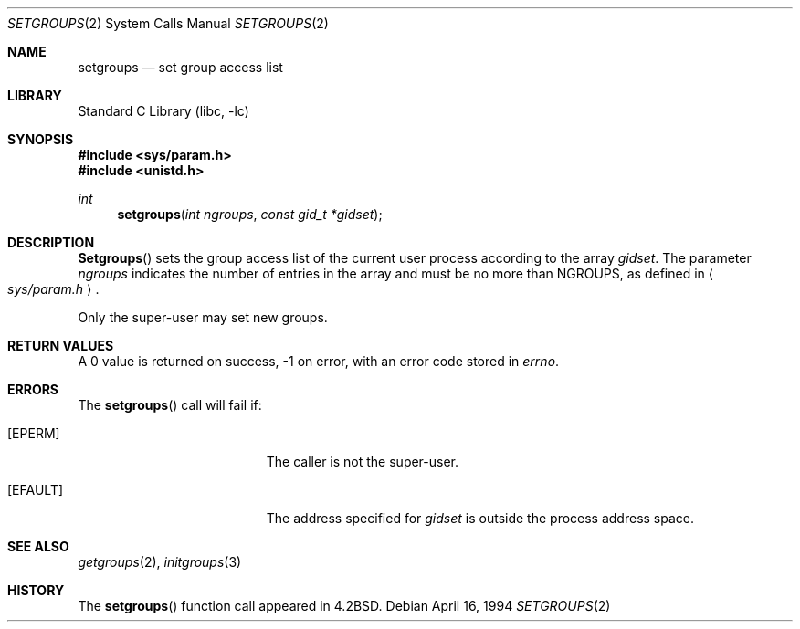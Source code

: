 .\" Copyright (c) 1983, 1991, 1993, 1994
.\"	The Regents of the University of California.  All rights reserved.
.\"
.\" Redistribution and use in source and binary forms, with or without
.\" modification, are permitted provided that the following conditions
.\" are met:
.\" 1. Redistributions of source code must retain the above copyright
.\"    notice, this list of conditions and the following disclaimer.
.\" 2. Redistributions in binary form must reproduce the above copyright
.\"    notice, this list of conditions and the following disclaimer in the
.\"    documentation and/or other materials provided with the distribution.
.\" 3. All advertising materials mentioning features or use of this software
.\"    must display the following acknowledgement:
.\"	This product includes software developed by the University of
.\"	California, Berkeley and its contributors.
.\" 4. Neither the name of the University nor the names of its contributors
.\"    may be used to endorse or promote products derived from this software
.\"    without specific prior written permission.
.\"
.\" THIS SOFTWARE IS PROVIDED BY THE REGENTS AND CONTRIBUTORS ``AS IS'' AND
.\" ANY EXPRESS OR IMPLIED WARRANTIES, INCLUDING, BUT NOT LIMITED TO, THE
.\" IMPLIED WARRANTIES OF MERCHANTABILITY AND FITNESS FOR A PARTICULAR PURPOSE
.\" ARE DISCLAIMED.  IN NO EVENT SHALL THE REGENTS OR CONTRIBUTORS BE LIABLE
.\" FOR ANY DIRECT, INDIRECT, INCIDENTAL, SPECIAL, EXEMPLARY, OR CONSEQUENTIAL
.\" DAMAGES (INCLUDING, BUT NOT LIMITED TO, PROCUREMENT OF SUBSTITUTE GOODS
.\" OR SERVICES; LOSS OF USE, DATA, OR PROFITS; OR BUSINESS INTERRUPTION)
.\" HOWEVER CAUSED AND ON ANY THEORY OF LIABILITY, WHETHER IN CONTRACT, STRICT
.\" LIABILITY, OR TORT (INCLUDING NEGLIGENCE OR OTHERWISE) ARISING IN ANY WAY
.\" OUT OF THE USE OF THIS SOFTWARE, EVEN IF ADVISED OF THE POSSIBILITY OF
.\" SUCH DAMAGE.
.\"
.\"     @(#)setgroups.2	8.2 (Berkeley) 4/16/94
.\" $FreeBSD$
.\"
.Dd April 16, 1994
.Dt SETGROUPS 2
.Os
.Sh NAME
.Nm setgroups
.Nd set group access list
.Sh LIBRARY
.Lb libc
.Sh SYNOPSIS
.Fd #include <sys/param.h>
.Fd #include <unistd.h>
.Ft int
.Fn setgroups "int ngroups" "const gid_t *gidset"
.Sh DESCRIPTION
.Fn Setgroups
sets the group access list of the current user process
according to the array 
.Fa gidset .
The parameter
.Fa ngroups
indicates the number of entries in the array and must be no
more than
.Dv NGROUPS ,
as defined in
.Ao Pa sys/param.h Ac .
.Pp
Only the super-user may set new groups.
.Sh RETURN VALUES
A 0 value is returned on success, -1 on error, with
an error code stored in
.Va errno .
.Sh ERRORS
The
.Fn setgroups
call will fail if:
.Bl -tag -width Er
.It Bq Er EPERM
The caller is not the super-user.
.It Bq Er EFAULT
The address specified for
.Fa gidset
is outside the process
address space.
.El
.Sh SEE ALSO
.Xr getgroups 2 ,
.Xr initgroups 3
.Sh HISTORY
The
.Fn setgroups
function call appeared in
.Bx 4.2 .
